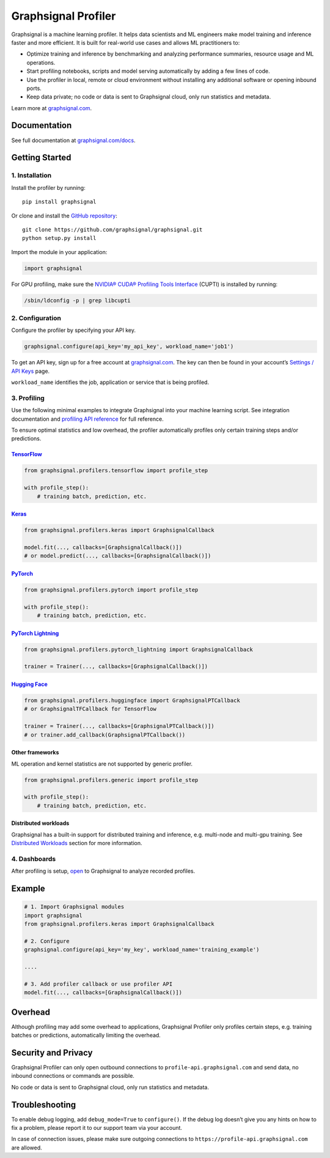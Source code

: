 Graphsignal Profiler
====================

|License| |Version| |SaaS Status|

Graphsignal is a machine learning profiler. It helps data scientists and
ML engineers make model training and inference faster and more
efficient. It is built for real-world use cases and allows ML
practitioners to:

-  Optimize training and inference by benchmarking and analyzing
   performance summaries, resource usage and ML operations.
-  Start profiling notebooks, scripts and model serving automatically by
   adding a few lines of code.
-  Use the profiler in local, remote or cloud environment without
   installing any additional software or opening inbound ports.
-  Keep data private; no code or data is sent to Graphsignal cloud, only
   run statistics and metadata.

|Dashboards|

Learn more at `graphsignal.com <https://graphsignal.com>`__.

Documentation
-------------

See full documentation at
`graphsignal.com/docs <https://graphsignal.com/docs/>`__.

Getting Started
---------------

1. Installation
~~~~~~~~~~~~~~~

Install the profiler by running:

::

   pip install graphsignal

Or clone and install the `GitHub
repository <https://github.com/graphsignal/graphsignal>`__:

::

   git clone https://github.com/graphsignal/graphsignal.git
   python setup.py install

Import the module in your application:

.. code:: python

   import graphsignal

For GPU profiling, make sure the `NVIDIA® CUDA® Profiling Tools
Interface <https://developer.nvidia.com/cupti>`__ (CUPTI) is installed
by running:

.. code:: console

   /sbin/ldconfig -p | grep libcupti

2. Configuration
~~~~~~~~~~~~~~~~

Configure the profiler by specifying your API key.

.. code:: python

   graphsignal.configure(api_key='my_api_key', workload_name='job1')

To get an API key, sign up for a free account at
`graphsignal.com <https://graphsignal.com>`__. The key can then be found
in your account’s `Settings / API
Keys <https://app.graphsignal.com/settings/api_keys>`__ page.

``workload_name`` identifies the job, application or service that is
being profiled.

3. Profiling
~~~~~~~~~~~~

Use the following minimal examples to integrate Graphsignal into your
machine learning script. See integration documentation and `profiling
API reference <https://graphsignal.com/docs/profiler/api-reference/>`__
for full reference.

To ensure optimal statistics and low overhead, the profiler
automatically profiles only certain training steps and/or predictions.

`TensorFlow <https://graphsignal.com/docs/integrations/tensorflow/>`__
^^^^^^^^^^^^^^^^^^^^^^^^^^^^^^^^^^^^^^^^^^^^^^^^^^^^^^^^^^^^^^^^^^^^^^

.. code:: python

   from graphsignal.profilers.tensorflow import profile_step

   with profile_step():
       # training batch, prediction, etc.

`Keras <https://graphsignal.com/docs/integrations/keras/>`__
^^^^^^^^^^^^^^^^^^^^^^^^^^^^^^^^^^^^^^^^^^^^^^^^^^^^^^^^^^^^

.. code:: python

   from graphsignal.profilers.keras import GraphsignalCallback

   model.fit(..., callbacks=[GraphsignalCallback()])
   # or model.predict(..., callbacks=[GraphsignalCallback()])

`PyTorch <https://graphsignal.com/docs/integrations/pytorch/>`__
^^^^^^^^^^^^^^^^^^^^^^^^^^^^^^^^^^^^^^^^^^^^^^^^^^^^^^^^^^^^^^^^

.. code:: python

   from graphsignal.profilers.pytorch import profile_step

   with profile_step():
       # training batch, prediction, etc.

`PyTorch Lightning <https://graphsignal.com/docs/integrations/pytorch-lightning/>`__
^^^^^^^^^^^^^^^^^^^^^^^^^^^^^^^^^^^^^^^^^^^^^^^^^^^^^^^^^^^^^^^^^^^^^^^^^^^^^^^^^^^^

.. code:: python

   from graphsignal.profilers.pytorch_lightning import GraphsignalCallback

   trainer = Trainer(..., callbacks=[GraphsignalCallback()])

`Hugging Face <https://graphsignal.com/docs/integrations/hugging-face/>`__
^^^^^^^^^^^^^^^^^^^^^^^^^^^^^^^^^^^^^^^^^^^^^^^^^^^^^^^^^^^^^^^^^^^^^^^^^^

.. code:: python

   from graphsignal.profilers.huggingface import GraphsignalPTCallback
   # or GraphsignalTFCallback for TensorFlow

   trainer = Trainer(..., callbacks=[GraphsignalPTCallback()])
   # or trainer.add_callback(GraphsignalPTCallback())

Other frameworks
^^^^^^^^^^^^^^^^

ML operation and kernel statistics are not supported by generic
profiler.

.. code:: python

   from graphsignal.profilers.generic import profile_step

   with profile_step():
       # training batch, prediction, etc.

Distributed workloads
^^^^^^^^^^^^^^^^^^^^^

Graphsignal has a built-in support for distributed training and
inference, e.g. multi-node and multi-gpu training. See `Distributed
Workloads <https://graphsignal.com/docs/profiler/distributed-workloads/>`__
section for more information.

4. Dashboards
~~~~~~~~~~~~~

After profiling is setup, `open <https://app.graphsignal.com/>`__ to
Graphsignal to analyze recorded profiles.

Example
-------

.. code:: python

   # 1. Import Graphsignal modules
   import graphsignal
   from graphsignal.profilers.keras import GraphsignalCallback

   # 2. Configure
   graphsignal.configure(api_key='my_key', workload_name='training_example')

   ....

   # 3. Add profiler callback or use profiler API
   model.fit(..., callbacks=[GraphsignalCallback()])

Overhead
--------

Although profiling may add some overhead to applications, Graphsignal
Profiler only profiles certain steps, e.g. training batches or
predictions, automatically limiting the overhead.

Security and Privacy
--------------------

Graphsignal Profiler can only open outbound connections to
``profile-api.graphsignal.com`` and send data, no inbound connections or
commands are possible.

No code or data is sent to Graphsignal cloud, only run statistics and
metadata.

Troubleshooting
---------------

To enable debug logging, add ``debug_mode=True`` to ``configure()``. If
the debug log doesn’t give you any hints on how to fix a problem, please
report it to our support team via your account.

In case of connection issues, please make sure outgoing connections to
``https://profile-api.graphsignal.com`` are allowed.

.. |License| image:: http://img.shields.io/github/license/graphsignal/graphsignal
   :target: https://github.com/graphsignal/graphsignal/blob/main/LICENSE
.. |Version| image:: https://img.shields.io/github/v/tag/graphsignal/graphsignal?label=version
   :target: https://github.com/graphsignal/graphsignal
.. |SaaS Status| image:: https://img.shields.io/uptimerobot/status/m787882560-d6b932eb0068e8e4ade7f40c?label=SaaS%20status
   :target: https://stats.uptimerobot.com/gMBNpCqqqJ
.. |Dashboards| image:: https://graphsignal.com/external/screencast-dashboards.gif
   :target: https://graphsignal.com/
